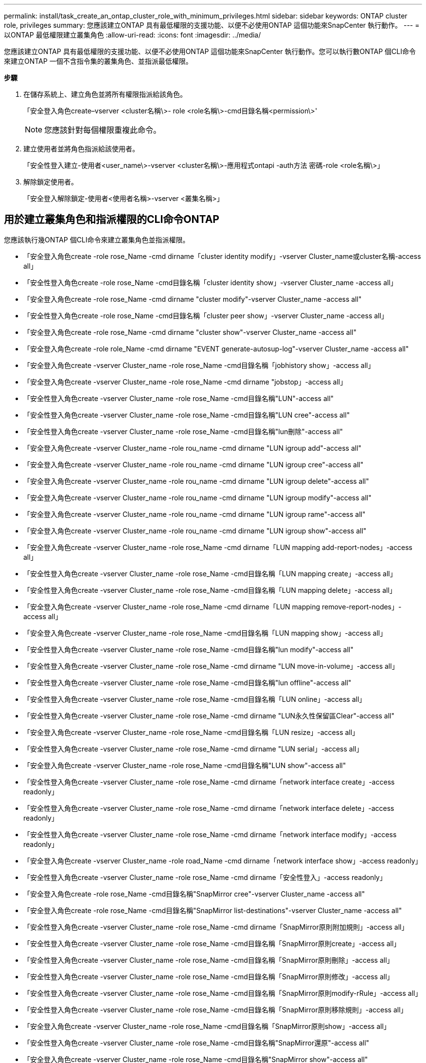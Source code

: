 ---
permalink: install/task_create_an_ontap_cluster_role_with_minimum_privileges.html 
sidebar: sidebar 
keywords: ONTAP cluster role, privileges 
summary: 您應該建立ONTAP 具有最低權限的支援功能、以便不必使用ONTAP 這個功能來SnapCenter 執行動作。 
---
= 以ONTAP 最低權限建立叢集角色
:allow-uri-read: 
:icons: font
:imagesdir: ../media/


[role="lead"]
您應該建立ONTAP 具有最低權限的支援功能、以便不必使用ONTAP 這個功能來SnapCenter 執行動作。您可以執行數ONTAP 個CLI命令來建立ONTAP 一個不含指令集的叢集角色、並指派最低權限。

*步驟*

. 在儲存系統上、建立角色並將所有權限指派給該角色。
+
「安全登入角色create–vserver <cluster名稱\>- role <role名稱\>-cmd目錄名稱<permission\>'

+

NOTE: 您應該針對每個權限重複此命令。

. 建立使用者並將角色指派給該使用者。
+
「安全性登入建立-使用者<user_name\>-vserver <cluster名稱\>-應用程式ontapi -auth方法 密碼-role <role名稱\>」

. 解除鎖定使用者。
+
「安全登入解除鎖定-使用者<使用者名稱>-vserver <叢集名稱>」





== 用於建立叢集角色和指派權限的CLI命令ONTAP

您應該執行幾ONTAP 個CLI命令來建立叢集角色並指派權限。

* 「安全登入角色create -role rose_Name -cmd dirname「cluster identity modify」-vserver Cluster_name或cluster名稱-access all」
* 「安全性登入角色create -role rose_Name -cmd目錄名稱「cluster identity show」-vserver Cluster_name -access all」
* 「安全登入角色create -role rose_Name -cmd dirname "cluster modify"-vserver Cluster_name -access all"
* 「安全性登入角色create -role rose_Name -cmd目錄名稱「cluster peer show」-vserver Cluster_name -access all」
* 「安全登入角色create -role rose_Name -cmd dirname "cluster show"-vserver Cluster_name -access all"
* 「安全登入角色create -role role_Name -cmd dirname "EVENT generate-autosup-log"-vserver Cluster_name -access all"
* 「安全登入角色create -vserver Cluster_name -role rose_Name -cmd目錄名稱「jobhistory show」-access all」
* 「安全登入角色create -vserver Cluster_name -role rose_Name -cmd dirname "jobstop」-access all」
* 「安全性登入角色create -vserver Cluster_name -role rose_Name -cmd目錄名稱"LUN"-access all"
* 「安全性登入角色create -vserver Cluster_name -role rose_Name -cmd目錄名稱"LUN cree"-access all"
* 「安全性登入角色create -vserver Cluster_name -role rose_Name -cmd目錄名稱"lun刪除"-access all"
* 「安全登入角色create -vserver Cluster_name -role rou_name -cmd dirname "LUN igroup add"-access all"
* 「安全登入角色create -vserver Cluster_name -role rou_name -cmd dirname "LUN igroup cree"-access all"
* 「安全登入角色create -vserver Cluster_name -role rou_name -cmd dirname "LUN igroup delete"-access all"
* 「安全登入角色create -vserver Cluster_name -role rou_name -cmd dirname "LUN igroup modify"-access all"
* 「安全登入角色create -vserver Cluster_name -role rou_name -cmd dirname "LUN igroup rame"-access all"
* 「安全登入角色create -vserver Cluster_name -role rou_name -cmd dirname "LUN igroup show"-access all"
* 「安全登入角色create -vserver Cluster_name -role rose_Name -cmd dirname「LUN mapping add-report-nodes」-access all」
* 「安全性登入角色create -vserver Cluster_name -role rose_Name -cmd目錄名稱「LUN mapping create」-access all」
* 「安全性登入角色create -vserver Cluster_name -role rose_Name -cmd目錄名稱「LUN mapping delete」-access all」
* 「安全登入角色create -vserver Cluster_name -role rose_Name -cmd dirname「LUN mapping remove-report-nodes」-access all」
* 「安全登入角色create -vserver Cluster_name -role rose_Name -cmd目錄名稱「LUN mapping show」-access all」
* 「安全性登入角色create -vserver Cluster_name -role rose_Name -cmd目錄名稱"lun modify"-access all"
* 「安全性登入角色create -vserver Cluster_name -role rose_Name -cmd dirname "LUN move-in-volume」-access all」
* 「安全性登入角色create -vserver Cluster_name -role rose_Name -cmd目錄名稱"lun offline"-access all"
* 「安全性登入角色create -vserver Cluster_name -role rose_Name -cmd目錄名稱「LUN online」-access all」
* 「安全性登入角色create -vserver Cluster_name -role rose_Name -cmd dirname "LUN永久性保留區Clear"-access all"
* 「安全登入角色create -vserver Cluster_name -role rose_Name -cmd目錄名稱「LUN resize」-access all」
* 「安全性登入角色create -vserver Cluster_name -role rose_Name -cmd dirname "LUN serial」-access all」
* 「安全登入角色create -vserver Cluster_name -role rose_Name -cmd目錄名稱"LUN show"-access all"
* 「安全性登入角色create -vserver Cluster_name -role rose_Name -cmd dirname「network interface create」-access readonly」
* 「安全性登入角色create -vserver Cluster_name -role rose_Name -cmd dirname「network interface delete」-access readonly」
* 「安全性登入角色create -vserver Cluster_name -role rose_Name -cmd dirname「network interface modify」-access readonly」
* 「安全登入角色create -vserver Cluster_name -role road_Name -cmd dirname「network interface show」-access readonly」
* 「安全性登入角色create -vserver Cluster_name -role rose_Name -cmd dirname「安全性登入」-access readonly」
* 「安全登入角色create -role rose_Name -cmd目錄名稱"SnapMirror cree"-vserver Cluster_name -access all"
* 「安全登入角色create -role rose_Name -cmd目錄名稱"SnapMirror list-destinations"-vserver Cluster_name -access all"
* 「安全性登入角色create -vserver Cluster_name -role rose_Name -cmd dirname「SnapMirror原則附加規則」-access all」
* 「安全性登入角色create -vserver Cluster_name -role rose_Name -cmd目錄名稱「SnapMirror原則create」-access all」
* 「安全性登入角色create -vserver Cluster_name -role rose_Name -cmd目錄名稱「SnapMirror原則刪除」-access all」
* 「安全性登入角色create -vserver Cluster_name -role rose_Name -cmd目錄名稱「SnapMirror原則修改」-access all」
* 「安全性登入角色create -vserver Cluster_name -role rose_Name -cmd目錄名稱「SnapMirror原則modify-rRule」-access all」
* 「安全性登入角色create -vserver Cluster_name -role rose_Name -cmd目錄名稱「SnapMirror原則移除規則」-access all」
* 「安全登入角色create -vserver Cluster_name -role rose_Name -cmd目錄名稱「SnapMirror原則show」-access all」
* 「安全性登入角色create -vserver Cluster_name -role rose_Name -cmd目錄名稱"SnapMirror還原"-access all"
* 「安全登入角色create -vserver Cluster_name -role rose_Name -cmd目錄名稱"SnapMirror show"-access all"
* 「安全登入角色create -vserver Cluster_name -role rose_Name -cmd目錄名稱「SnapMirror show-history」-access all」
* 「安全性登入角色create -vserver Cluster_name -role rose_Name -cmd目錄名稱「SnapMirror update」-access all」
* 「安全登入角色create -vserver Cluster_name -role rose_Name -cmd dirname「SnapMirror update-ls-set」-access all」
* 「安全登入角色create -vserver Cluster_name -role rose_Name -cmd目錄名稱「system license add」-access all」
* 「安全登入角色create -vserver Cluster_name -role rose_Name -cmd dirname「system license clear-up」-access all」
* 「安全登入角色create -vserver Cluster_name -role rose_Name -cmd目錄名稱「system license delete」-access all」
* 「安全登入角色create -vserver Cluster_name -role rose_Name -cmd目錄名稱「system license show」-access all」
* 「安全性登入角色create -vserver Cluster_name -role rose_Name -cmd目錄名稱「system license Status show」-access all」
* 「安全性登入角色create -vserver Cluster_name -role rose_Name -cmd目錄名稱「system nodemodify」-access all」
* 「安全性登入角色create -vserver Cluster_name -role rose_Name -cmd目錄名稱「system Node show」-access all」
* 「安全性登入角色create -vserver Cluster_name -role rose_Name -cmd目錄名稱「system Status show」-access all」
* 「安全性登入角色create -vserver Cluster_name -role rose_Name -cmd目錄名稱「version」-access all」
* 「安全性登入角色create -vserver Cluster_name -role rose_Name -cmd dirname「volume clone create」-access all」
* 「安全性登入角色create -vserver Cluster_name -role rose_Name -cmd目錄名稱「volume clone show」-access all」
* 「安全性登入角色create -vserver Cluster_name -role rose_Name -cmd dirname「volume clone s拆 分start」-access all」
* 「安全性登入角色create -vserver Cluster_name -role rose_Name -cmd dirname「volume clone split stop」-access all」
* 「安全性登入角色create -vserver Cluster_name -role rose_Name -cmd dirname "volume cree"-access all"
* 「安全性登入角色create -vserver Cluster_name -role rose_Name -cmd dirname "volume destrode"-access all"
* 「安全性登入角色create -vserver Cluster_name -role rose_Name -cmd dirname「volume file clone create」-access all」
* 「安全性登入角色create -vserver Cluster_name -role rose_Name -cmd dirname「volume file show-disk-usage」-access all」
* 「安全性登入角色create -vserver Cluster_name -role rose_Name -cmd dirname "volume modify"-access all"
* 「安全性登入角色create -vserver Cluster_name -role rose_Name -cmd dirname "volume offline"-access all"
* 「安全性登入角色create -vserver Cluster_name -role rose_Name -cmd dirname "volume online - access all"
* 「安全性登入角色create -vserver Cluster_name -role rose_Name -cmd dirname "volume qtree cree"-access all"
* 「安全性登入角色create -vserver Cluster_name -role rose_Name -cmd dirname "volume qtree delete"-access all"
* 「安全性登入角色create -vserver Cluster_name -role rose_Name -cmd dirname "volume qtree modify"-access all"
* 「安全性登入角色create -vserver Cluster_name -role rose_Name -cmd dirname "volume qtree show"-access all"
* 「安全性登入角色create -vserver Cluster_name -role rose_Name -cmd dirname "volume restrent"-access all"
* 「安全性登入角色create -vserver Cluster_name -role rose_Name -cmd dirname "volume show"-access all"
* 「安全性登入角色create -vserver Cluster_name -role rose_Name -cmd dirname「volume snapshot create」-access all」
* 「安全性登入角色create -vserver Cluster_name -role rose_Name -cmd dirname "volume snapshot delete"-access all"
* 「安全性登入角色create -vserver Cluster_name -role rose_Name -cmd dirname「volume snapshot modify」-access all」
* 「安全性登入角色create -vserver Cluster_name -role rose_Name -cmd dirname「volume snapshot Promote」-access all」
* 「安全性登入角色create -vserver Cluster_name -role rose_Name -cmd dirname「volume snapshot rame」-access all」
* 「安全性登入角色create -vserver Cluster_name -role rose_Name -cmd目錄名稱「Volume snapshot還原」-access all」
* 「安全性登入角色create -vserver Cluster_name -role rose_Name -cmd dirname「volume snapshot還原檔案」-access all」
* 「安全性登入角色create -vserver Cluster_name -role rose_Name -cmd dirname「volume snapshot show」-access all」
* 「安全登入角色create -vserver Cluster_name -role rose_Name -cmd dirname "volume unmount」-access all」
* 「安全登入角色create -vserver Cluster_name -role rose_Name -cmd dirname "vserver"-access all"
* 「安全性登入角色create -vserver Cluster_name -role rose_Name -cmd目錄名稱「vserver CIFS create」-access all」
* 「安全登入角色create -vserver Cluster_name -role rose_Name -cmd目錄名稱「vserver CIFS刪除」-access all」
* 「安全登入角色create -vserver Cluster_name -role rose_Name -cmd目錄名稱「vserver CIFS modify」-access all」
* 「安全登入角色create -vserver Cluster_name -role rose_Name -cmd目錄名稱「vserver CIFS共用修改」-access all」
* 「安全登入角色create -vserver Cluster_name -role rose_Name -cmd目錄名稱「vserver CIFS共用create」-access all」
* 「安全登入角色create -vserver Cluster_name -role rose_Name -cmd目錄名稱「vserver CIFS共用刪除」-access all」
* 「安全登入角色create -vserver Cluster_name -role rose_Name -cmd目錄名稱「vserver CIFS共用修改」-access all」
* 「安全登入角色create -vserver Cluster_name -role rose_Name -cmd目錄名稱「vserver CIFS共用show」-access all」
* 「安全登入角色create -vserver Cluster_name -role rose_Name -cmd目錄名稱「vserver CIFS show」-access all」
* 「安全性登入角色create -vserver Cluster_name -role rose_Name -cmd目錄名稱「vserver create」-access all」
* 「安全性登入角色create -vserver Cluster_name -role rose_Name -cmd dirname "vserver EXECLON-policy cree"-access all」
* 「安全性登入角色create -vserver Cluster_name -role rose_Name -cmd dirname "vserver EXECTON-policy DELETE」-access all」
* 「安全性登入角色create -vserver Cluster_name -role rose_Name -cmd dirname「vserver EXECLON-policy rule create」-access all」
* 「安全性登入角色create -vserver Cluster_name -role rose_Name -cmd dirname "vserver EXECLON-policy rule DELETE」-access all」
* 「安全性登入角色create -vserver Cluster_name -role rose_Name -cmd dirname "vserver EXECLON-policy rule modify"-access all」
* 「安全性登入角色create -vserver Cluster_name -role rose_Name -cmd dirname "vserver EXECTON-policy rule show"-access all」
* 「安全性登入角色create -vserver Cluster_name -role rose_Name -cmd目錄名稱「vserver EXECTON-policy show」-access all」
* 「安全性登入角色create -vserver Cluster_name -role rose_Name -cmd目錄名稱「vserver iSCSI connection show」-access all」
* 「安全性登入角色create -vserver Cluster_name -role rose_Name -cmd dirname "vserver modify"-access all"
* 「安全登入角色create -vserver Cluster_name -role rose_Name -cmd dirname "vserver show"-access all"

